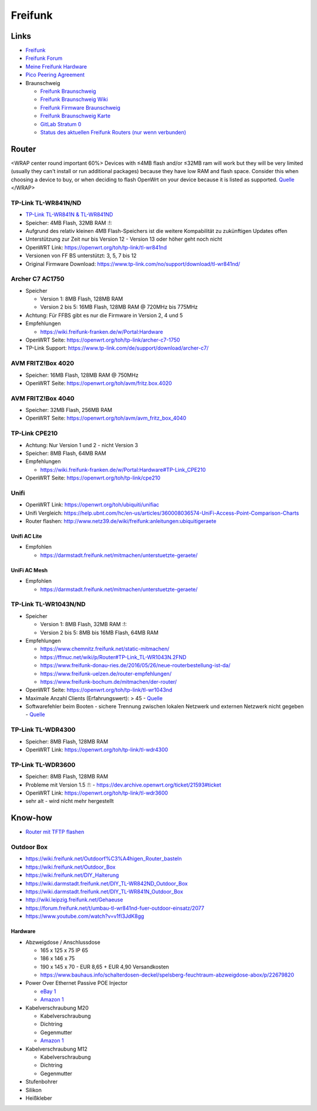 Freifunk
========

Links
-----

-  `Freifunk <https://freifunk.net/>`__
-  `Freifunk Forum <https://forum.freifunk.net/>`__
-  `Meine Freifunk Hardware <Meine Freifunk Hardware>`__
-  `Pico Peering Agreement <http://picopeer.net/>`__
-  Braunschweig

   -  `Freifunk Braunschweig <https://freifunk-bs.de/>`__
   -  `Freifunk Braunschweig
      Wiki <https://wiki.freifunk-bs.de/index.php?title=Main_Page>`__
   -  `Freifunk Firmware
      Braunschweig <http://firmware.freifunk-bs.de/>`__
   -  `Freifunk Braunschweig Karte <https://freifunk-bs.de/map/>`__
   -  `GitLab Stratum 0 <https://gitli.stratum0.org/explore/projects>`__
   -  `Status des aktuellen Freifunk Routers (nur wenn
      verbunden) <http://node.ffbs>`__

Router
------

<WRAP center round important 60%> Devices with ≤4MB flash and/or ≤32MB
ram will work but they will be very limited (usually they can't install
or run additional packages) because they have low RAM and flash space.
Consider this when choosing a device to buy, or when deciding to flash
OpenWrt on your device because it is listed as supported.
`Quelle <https://openwrt.org/supported_devices/432_warning>`__ </WRAP>

TP-Link TL-WR841N/ND
~~~~~~~~~~~~~~~~~~~~

-  `TP-Link TL-WR841N & TL-WR841ND </ff/TP-Link TL-WR841N & TL-WR841ND>`__
-  Speicher: 4MB Flash, 32MB RAM :!:
-  Aufgrund des relativ kleinen 4MB Flash-Speichers ist die weitere
   Kompabilität zu zukünftigen Updates offen
-  Unterstützung zur Zeit nur bis Version 12 - Version 13 oder höher
   geht noch nicht
-  OpenWRT Link: https://openwrt.org/toh/tp-link/tl-wr841nd
-  Versionen von FF BS unterstützt: 3, 5, 7 bis 12
-  Original Firmware Download:
   https://www.tp-link.com/no/support/download/tl-wr841nd/

Archer C7 AC1750
~~~~~~~~~~~~~~~~

-  Speicher

   -  Version 1: 8MB Flash, 128MB RAM
   -  Version 2 bis 5: 16MB Flash, 128MB RAM @ 720MHz bis 775MHz

-  Achtung: Für FFBS gibt es nur die Firmware in Version 2, 4 und 5
-  Empfehlungen

   -  https://wiki.freifunk-franken.de/w/Portal:Hardware

-  OpenWRT Seite: https://openwrt.org/toh/tp-link/archer-c7-1750
-  TP-Link Support:
   https://www.tp-link.com/de/support/download/archer-c7/

AVM FRITZ!Box 4020
~~~~~~~~~~~~~~~~~~

-  Speicher: 16MB Flash, 128MB RAM @ 750MHz
-  OpenWRT Seite: https://openwrt.org/toh/avm/fritz.box.4020

AVM FRITZ!Box 4040
~~~~~~~~~~~~~~~~~~

-  Speicher: 32MB Flash, 256MB RAM
-  OpenWRT Seite: https://openwrt.org/toh/avm/avm_fritz_box_4040

TP-Link CPE210
~~~~~~~~~~~~~~

-  Achtung: Nur Version 1 und 2 - nicht Version 3
-  Speicher: 8MB Flash, 64MB RAM
-  Empfehlungen

   -  https://wiki.freifunk-franken.de/w/Portal:Hardware#TP-Link_CPE210

-  OpenWRT Seite: https://openwrt.org/toh/tp-link/cpe210

Unifi
~~~~~

-  OpenWRT Link: https://openwrt.org/toh/ubiquiti/unifiac
-  Unifi Vergleich:
   https://help.ubnt.com/hc/en-us/articles/360008036574-UniFi-Access-Point-Comparison-Charts
-  Router flashen:
   http://www.netz39.de/wiki/freifunk:anleitungen:ubiquitigeraete

Unifi AC Lite
^^^^^^^^^^^^^

-  Empfohlen

   -  https://darmstadt.freifunk.net/mitmachen/unterstuetzte-geraete/

UniFi AC Mesh
^^^^^^^^^^^^^

-  Empfohlen

   -  https://darmstadt.freifunk.net/mitmachen/unterstuetzte-geraete/

TP-Link TL-WR1043N/ND
~~~~~~~~~~~~~~~~~~~~~

-  Speicher

   -  Version 1: 8MB Flash, 32MB RAM :!:
   -  Version 2 bis 5: 8MB bis 16MB Flash, 64MB RAM

-  Empfehlungen

   -  https://www.chemnitz.freifunk.net/static-mitmachen/
   -  https://ffmuc.net/wiki/p/Router#TP-Link_TL-WR1043N.2FND
   -  https://www.freifunk-donau-ries.de/2016/05/26/neue-routerbestellung-ist-da/
   -  https://www.freifunk-uelzen.de/router-empfehlungen/
   -  https://www.freifunk-bochum.de/mitmachen/der-router/

-  OpenWRT Seite: https://openwrt.org/toh/tp-link/tl-wr1043nd
-  Maximale Anzahl Clients (Erfahrungswert): > 45 -
   `Quelle <https://ffmuc.net/wiki/p/Router#TP-Link_TL-WR1043N.2FND>`__
-  Softwarefehler beim Booten - sichere Trennung zwischen lokalen
   Netzwerk und externen Netzwerk nicht gegeben -
   `Quelle <https://ffmuc.net/wiki/p/Router#TP-Link_TL-WR1043N.2FND>`__

TP-Link TL-WDR4300
~~~~~~~~~~~~~~~~~~

-  Speicher: 8MB Flash, 128MB RAM
-  OpenWRT Link: https://openwrt.org/toh/tp-link/tl-wdr4300

TP-Link TL-WDR3600
~~~~~~~~~~~~~~~~~~

-  Speicher: 8MB Flash, 128MB RAM
-  Probleme mit Version 1.5 :!: -
   https://dev.archive.openwrt.org/ticket/21593#ticket
-  OpenWRT Link: https://openwrt.org/toh/tp-link/tl-wdr3600
-  sehr alt - wird nicht mehr hergestellt

Know-how
--------

-  `Router mit TFTP
   flashen <https://ffmuc.net/wiki/p/Router_mit_TFTP_flashen>`__

Outdoor Box
~~~~~~~~~~~

-  https://wiki.freifunk.net/Outdoorf%C3%A4higen_Router_basteln
-  https://wiki.freifunk.net/Outdoor_Box
-  https://wiki.freifunk.net/DIY_Halterung
-  https://wiki.darmstadt.freifunk.net/DIY_TL-WR842ND_Outdoor_Box
-  https://wiki.darmstadt.freifunk.net/DIY_TL-WR841N_Outdoor_Box
-  http://wiki.leipzig.freifunk.net/Gehaeuse
-  https://forum.freifunk.net/t/umbau-tl-wr841nd-fuer-outdoor-einsatz/2077
-  https://www.youtube.com/watch?v=v1fI3JdK8gg

Hardware
^^^^^^^^

-  Abzweigdose / Anschlussdose

   -  165 x 125 x 75 IP 65
   -  186 x 146 x 75
   -  190 x 145 x 70 - EUR 8,65 + EUR 4,90 Versandkosten
   -  https://www.bauhaus.info/schalterdosen-deckel/spelsberg-feuchtraum-abzweigdose-abox/p/22679820

-  Power Over Ethernet Passive POE Injector

   -  `eBay
      1 <https://www.ebay.de/itm/Power-Over-Ethernet-Passive-POE-Injector-Adapter-Splitter-Cable-kit-weis/152891691504>`__
   -  `Amazon
      1 <https://www.amazon.de/RJ45-Koppler-CableCreation-Keystone-Modulverbinder-kupplung/dp/B01FHC1EXW/ref=sr_1_30?__mk_de_DE=%C3%85M%C3%85%C5%BD%C3%95%C3%91&keywords=cat+buchse&qid=1555337780&s=gateway&sr=8-30>`__

-  Kabelverschraubung M20

   -  Kabelverschraubung
   -  Dichtring
   -  Gegenmutter
   -  `Amazon
      1 <https://www.amazon.de/Faconet%C2%AE-Kabelverschraubung-Netzwerkkabel-sichern-Zugentlastung/dp/B075B85H4C/ref=sr_1_6?__mk_de_DE=%C3%85M%C3%85%C5%BD%C3%95%C3%91&keywords=Kabelverschraubung%2BM20&qid=1555332519&s=gateway&sr=8-6&th=1>`__

-  Kabelverschraubung M12

   -  Kabelverschraubung
   -  Dichtring
   -  Gegenmutter

-  Stufenbohrer
-  Silikon
-  Heißkleber
